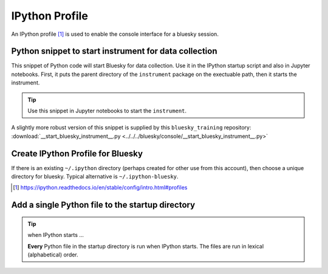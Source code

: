 IPython Profile
===============

An IPython profile [#profile]_ is used to enable the console interface for a bluesky
session.

.. index:: startup, snippet

.. _startup_snippet:

Python snippet to start instrument for data collection
------------------------------------------------------

.. This snippet is so useful, it has been promoted to the
   top of this file so it can be found more easily.

This snippet of Python code will start Bluesky for data collection.  Use it in
the IPython startup script and also in Jupyter notebooks.  First, it puts the
parent directory of the ``instrument`` package on the exectuable path, then it
starts the instrument.

.. code-block:: py
   :linenos:

   import pathlib, sys
   sys.path.append(str(pathlib.Path.home() / "bluesky"))
   from instrument.collection import *

.. tip:: Use this snippet in Jupyter notebooks to start the ``instrument``.

A slightly more robust version of this snippet is supplied by this ``bluesky_training`` repository:
:download:`__start_bluesky_instrument__.py <../../../bluesky/console/__start_bluesky_instrument__.py>`

Create IPython Profile for Bluesky
----------------------------------

If there is an existing ``~/.ipython`` directory (perhaps created for
other use from this account), then choose a unique directory for
bluesky. Typical alternative is ``~/.ipython-bluesky``.

.. code-block:: bash
   :linenos:

   export BLUESKY_DIR=~/.ipython-bluesky
   mkdir -p "${BLUESKY_DIR}"
   ipython profile create bluesky --ipython-dir="${BLUESKY_DIR}"

.. [#profile] https://ipython.readthedocs.io/en/stable/config/intro.html#profiles

Add a single Python file to the startup directory
-------------------------------------------------

.. code-block:: text
   :linenos:

     .ipython-bluesky/
       profile_bluesky/
         startup/
           __start_bluesky_instrument__.py --> ~/bluesky/console/__start_bluesky_instrument__.py

.. tip:: when IPython starts ...

   **Every** Python file in the startup directory is run when IPython starts.
   The files are run in lexical (alphabetical) order.

